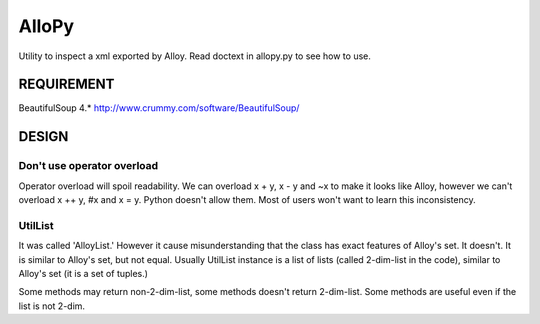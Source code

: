 ========
 AlloPy
========

Utility to inspect a xml exported by Alloy.
Read doctext in allopy.py to see how to use.

REQUIREMENT
===========

BeautifulSoup 4.* http://www.crummy.com/software/BeautifulSoup/


DESIGN
======

Don't use operator overload
---------------------------

Operator overload will spoil readability.
We can overload x + y, x - y and ~x to make it looks like Alloy,
however we can't overload x ++ y, #x and x = y. Python doesn't allow them.
Most of users won't want to learn this inconsistency.


UtilList
--------

It was called 'AlloyList.'
However it cause misunderstanding that the class has exact features of Alloy's set.
It doesn't. It is similar to Alloy's set, but not equal.
Usually UtilList instance is a list of lists (called 2-dim-list in the code),
similar to Alloy's set (it is a set of tuples.)

Some methods may return non-2-dim-list, some methods doesn't return 2-dim-list.
Some methods are useful even if the list is not 2-dim.
